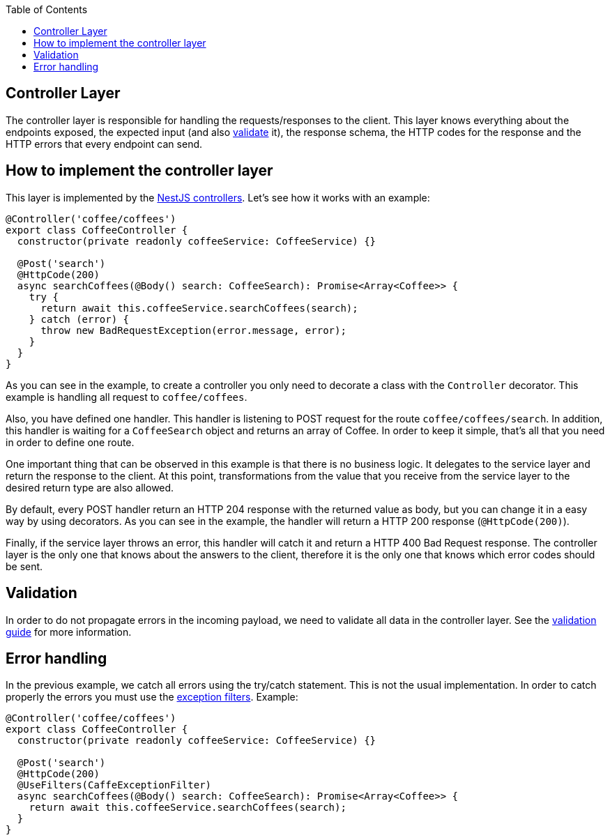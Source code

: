 :toc: macro

ifdef::env-github[]
:tip-caption: :bulb:
:note-caption: :information_source:
:important-caption: :heavy_exclamation_mark:
:caution-caption: :fire:
:warning-caption: :warning:
endif::[]

toc::[]
:idprefix:
:idseparator: -
:reproducible:
:source-highlighter: rouge
:listing-caption: Listing

== Controller Layer

The controller layer is responsible for handling the requests/responses to the client. This layer knows everything about the endpoints exposed, the expected input (and also link:guides-validation[validate] it), the response schema, the HTTP codes for the response and the HTTP errors that every endpoint can send.

==  How to implement the controller layer

This layer is implemented by the link:https://docs.nestjs.com/controllers[NestJS controllers]. Let's see how it works with an example:

[source,typescript]
----
@Controller('coffee/coffees')
export class CoffeeController {
  constructor(private readonly coffeeService: CoffeeService) {}

  @Post('search')
  @HttpCode(200)
  async searchCoffees(@Body() search: CoffeeSearch): Promise<Array<Coffee>> {
    try {
      return await this.coffeeService.searchCoffees(search);
    } catch (error) {
      throw new BadRequestException(error.message, error);
    }
  }
}
----

As you can see in the example, to create a controller you only need to decorate a class with the `Controller` decorator. This example is handling all request to `coffee/coffees`.

Also, you have defined one handler. This handler is listening to POST request for the route `coffee/coffees/search`. In addition, this handler is waiting for a `CoffeeSearch` object and returns an array of Coffee. In order to keep it simple, that's all that you need in order to define one route.

One important thing that can be observed in this example is that there is no business logic. It delegates to the service layer and return the response to the client. At this point, transformations from the value that you receive from the service layer to the desired return type are also allowed.

By default, every POST handler return an HTTP 204 response with the returned value as body, but you can change it in a easy way by using decorators. As you can see in the example, the handler will return a HTTP 200 response (`@HttpCode(200)`).

Finally, if the service layer throws an error, this handler will catch it and return a HTTP 400 Bad Request response. The controller layer is the only one that knows about the answers to the client, therefore it is the only one that knows which error codes should be sent.

==  Validation

In order to do not propagate errors in the incoming payload, we need to validate all data in the controller layer. See the link:guides-validation[validation guide] for more information.

==  Error handling

In the previous example, we catch all errors using the try/catch statement. This is not the usual implementation. In order to catch properly the errors you must use the link:https://docs.nestjs.com/exception-filters[exception filters]. Example:


[source,typescript]
----
@Controller('coffee/coffees')
export class CoffeeController {
  constructor(private readonly coffeeService: CoffeeService) {}

  @Post('search')
  @HttpCode(200)
  @UseFilters(CaffeExceptionFilter)
  async searchCoffees(@Body() search: CoffeeSearch): Promise<Array<Coffee>> {
    return await this.coffeeService.searchCoffees(search);
  }
}
----
